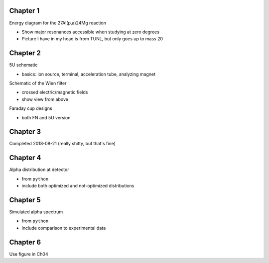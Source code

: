 Chapter 1
=========

Energy diagram for the 27Al(p,a)24Mg reaction

-   Show major resonances accessible when studying at zero degrees

-   Picture I have in my head is from TUNL, but only goes up to mass 20


Chapter 2
=========

5U schematic

-   basics: ion source, terminal, acceleration tube, analyzing magnet

Schematic of the Wien filter

-   crossed electric/magnetic fields

-   show view from above

.. Locations of diagnostics within St. George
.. -   slits (S), faraday cups (FC), and quartz viewers (QV)
.. -   we have the STG schematic already, just need to edit the figure

Faraday cup designs

-   both FN and 5U version


Chapter 3
=========

Completed 2018-08-21 (really shitty, but that's fine)

.. Beam divergence from quadrupole
.. -   changing focal position based on magnetic strength
.. Beam steering from misaligned Beam
.. -   beam looks to move left and right as field strength changed


Chapter 4
=========

Alpha distribution at detector

-   from ``python``

-   include both optimized and not-optimized distributions

.. Detector positions
.. -   Show strips, in-beam and below beam positions, basic


Chapter 5
=========

Simulated alpha spectrum

-   from ``python``

-   include comparison to experimental data


Chapter 6
=========

Use figure in Ch04

.. Si strip orientation
.. -   this could be handled by "Detector positions" figure in Ch04?
.. -   Yes, let's just use that figure.
